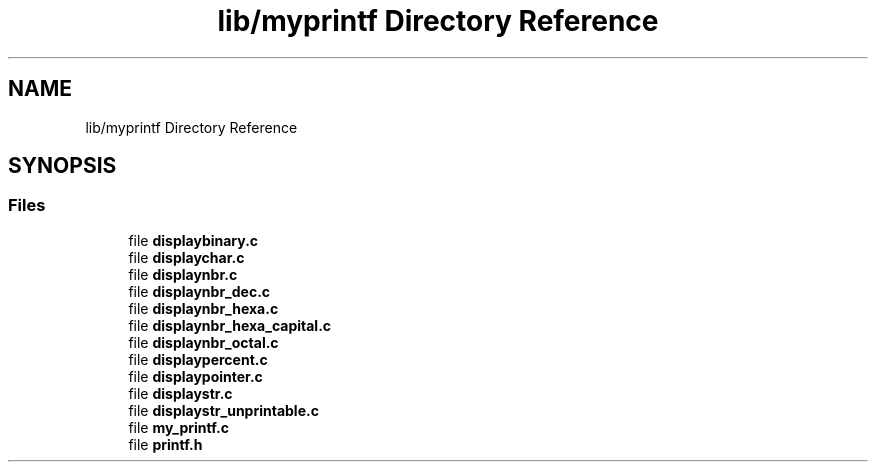 .TH "lib/myprintf Directory Reference" 3 "Thu Jun 23 2022" "Version 1.0" "Esoterix" \" -*- nroff -*-
.ad l
.nh
.SH NAME
lib/myprintf Directory Reference
.SH SYNOPSIS
.br
.PP
.SS "Files"

.in +1c
.ti -1c
.RI "file \fBdisplaybinary\&.c\fP"
.br
.ti -1c
.RI "file \fBdisplaychar\&.c\fP"
.br
.ti -1c
.RI "file \fBdisplaynbr\&.c\fP"
.br
.ti -1c
.RI "file \fBdisplaynbr_dec\&.c\fP"
.br
.ti -1c
.RI "file \fBdisplaynbr_hexa\&.c\fP"
.br
.ti -1c
.RI "file \fBdisplaynbr_hexa_capital\&.c\fP"
.br
.ti -1c
.RI "file \fBdisplaynbr_octal\&.c\fP"
.br
.ti -1c
.RI "file \fBdisplaypercent\&.c\fP"
.br
.ti -1c
.RI "file \fBdisplaypointer\&.c\fP"
.br
.ti -1c
.RI "file \fBdisplaystr\&.c\fP"
.br
.ti -1c
.RI "file \fBdisplaystr_unprintable\&.c\fP"
.br
.ti -1c
.RI "file \fBmy_printf\&.c\fP"
.br
.ti -1c
.RI "file \fBprintf\&.h\fP"
.br
.in -1c
